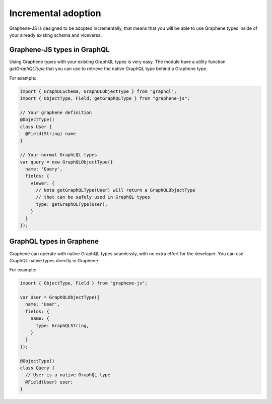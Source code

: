 Incremental adoption
====================

Graphene-JS is designed to be adopted incrementally, that means that you will
be able to use Graphene types inside of your already existing schema and
viceversa.

Graphene-JS types in GraphQL
----------------------------

Using Graphene types with your existing GraphQL types is very easy.
The module have a utility function `getGraphQLType` that you can use to retrieve
the native GraphQL type behind a Graphene type.

For example:

.. code:: js

    import { GraphQLSchema, GraphQLObjectType } from "graphql";
    import { ObjectType, Field, getGraphQLType } from "graphene-js";

    // Your graphene definition
    @ObjectType()
    class User {
      @Field(String) name
    }

    // Your normal GraphLQL types
    var query = new GraphQLObjectType({
      name: 'Query',
      fields: {
        viewer: {
          // Note getGraphQLType(User) will return a GraphQLObjectType
          // that can be safely used in GraphQL types
          type: getGraphQLType(User),
        }
      }
    });


GraphQL types in Graphene
-------------------------

Graphene can operate with native GraphQL types seamlessly, with no extra effort
for the developer. You can use GraphQL native types directly in Graphene

For example:

.. code:: js

    import { ObjectType, Field } from "graphene-js";

    var User = GraphQLObjectType({
      name: 'User',
      fields: {
        name: {
          type: GraphQLString,
        }
      }
    });

    @ObjectType()
    class Query {
      // User is a native GraphQL type
      @Field(User) user;
    }
